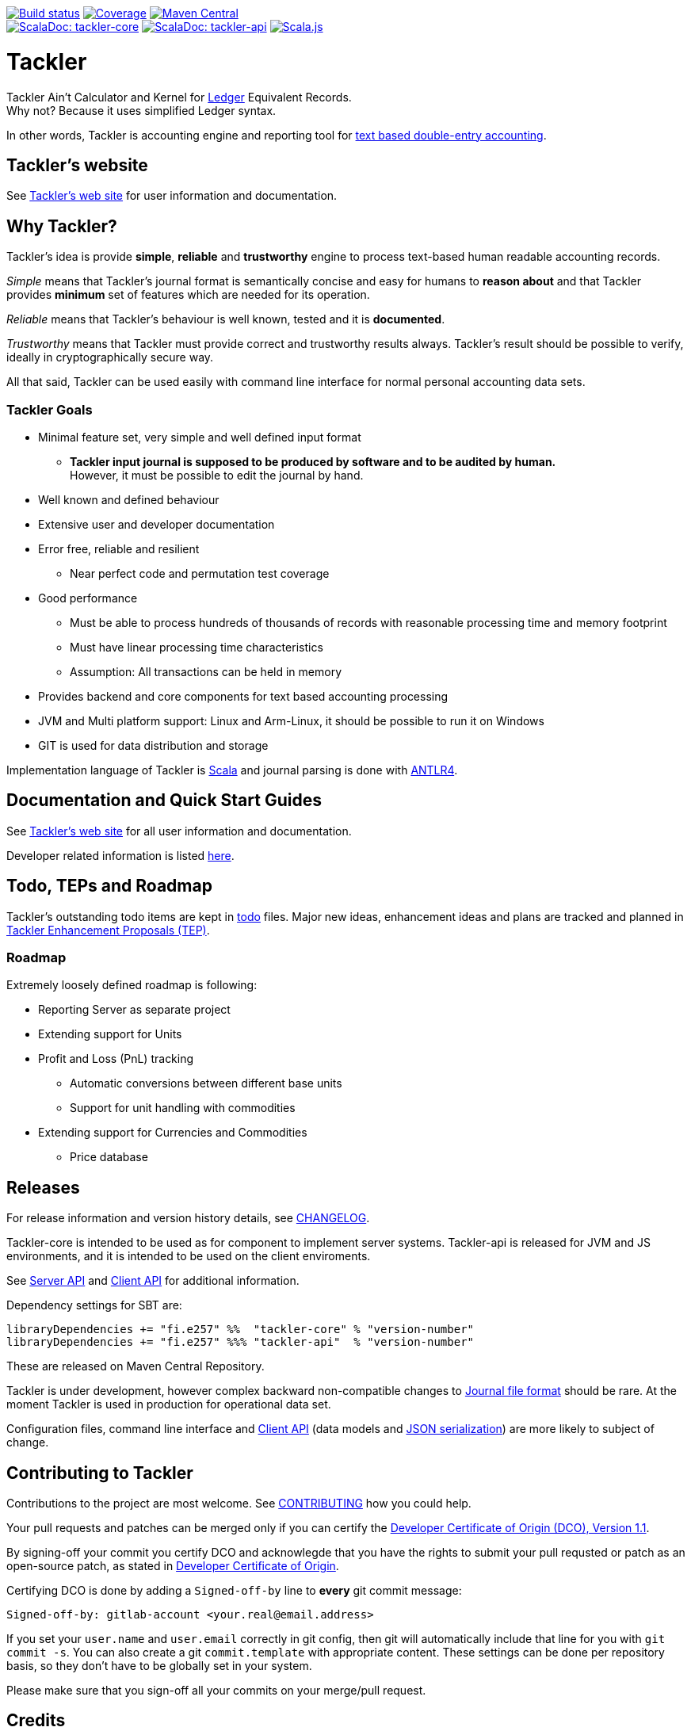 image:https://gitlab.com/e257/accounting/tackler/badges/main/pipeline.svg?ignore_skipped=true["Build status", link="https://gitlab.com/e257/accounting/tackler/-/jobs/"]
image:https://gitlab.com/e257/accounting/tackler/badges/main/coverage.svg["Coverage", link="https://gitlab.com/e257/accounting/tackler/-/jobs/"]
image:https://maven-badges.herokuapp.com/maven-central/fi.e257/tackler-core_2.13/badge.svg["Maven Central", link="https://maven-badges.herokuapp.com/maven-central/fi.e257/tackler-core_2.13"] +
image:https://tackler.e257.fi/img/scaladoc-core.svg["ScalaDoc: tackler-core", link="https://tackler.e257.fi/scaladoc/fi.e257/tackler-core_2.13/latest/fi/e257/tackler/index.html"]
image:https://tackler.e257.fi/img/scaladoc-api.svg[ "ScalaDoc: tackler-api",  link="https://tackler.e257.fi/scaladoc/fi.e257/tackler-api_2.13/latest/fi/e257/tackler/api/index.html"]
image:https://www.scala-js.org/assets/badges/scalajs-1.3.0.svg["Scala.js",link="https://www.scala-js.org"]

= Tackler


Tackler Ain't Calculator and Kernel for link:http://ledger-cli.org/[Ledger] Equivalent Records. +
Why not? Because it uses simplified Ledger syntax.

In other words, Tackler is accounting engine and reporting tool for
link:http://plaintextaccounting.org/[text based double-entry accounting].

== Tackler's website

See link:https://tackler.e257.fi[Tackler's web site] for user information and documentation.



== Why Tackler?

Tackler's idea is provide *simple*, *reliable* and *trustworthy*
engine to process text-based human readable accounting records.

_Simple_ means that Tackler's journal format is semantically concise
and easy for humans to *reason about* and that Tackler provides
*minimum* set of features which are needed for its operation.

_Reliable_ means that Tackler's behaviour is well known, tested
and it is *documented*.

_Trustworthy_ means that Tackler must provide correct and trustworthy
results always. Tackler's result should be possible to verify, ideally
in cryptographically secure way.

All that said, Tackler can be used easily with command line interface
for normal personal accounting data sets.


=== Tackler Goals

* Minimal feature set, very simple and well defined input format
** *Tackler input journal is supposed to be produced by software and to be audited by human.* +
    However, it must be possible to edit the journal by hand.

* Well known and defined behaviour

* Extensive user and developer documentation

* Error free, reliable and resilient
** Near perfect code and permutation test coverage

* Good performance
** Must be able to process hundreds of thousands of records with reasonable processing time and memory footprint
** Must have linear processing time characteristics
** Assumption: All transactions can be held in memory

* Provides backend and core components for text based accounting processing

* JVM and Multi platform support: Linux and Arm-Linux, it should be possible to run it on Windows

* GIT is used for data distribution and storage

Implementation language of Tackler is link:http://scala-lang.org/[Scala] 
and journal parsing is done with link:http://www.antlr.org/[ANTLR4].


== Documentation and Quick Start Guides

See link:https://tackler.e257.fi[Tackler's web site] for all user information and documentation.

Developer related information is listed link:./docs/readme.adoc[here].


== Todo, TEPs and Roadmap

Tackler's outstanding todo items are kept in link:./todo[todo] files.
Major new ideas, enhancement ideas and plans are tracked and planned in
link:./docs/tep/readme.adoc[Tackler Enhancement Proposals (TEP)].


=== Roadmap

Extremely loosely defined roadmap is following:

* Reporting Server as separate project 
* Extending support for Units
* Profit and Loss (PnL) tracking
** Automatic conversions between different base units
** Support for unit handling with commodities  
* Extending support for Currencies and Commodities
** Price database

== Releases

For release information and version history details,
see link:./CHANGELOG.adoc[CHANGELOG].

Tackler-core is intended to be used as for component to implement
server systems. Tackler-api is released for JVM and JS environments,
and it is intended to be used on the client enviroments.

See link:https://tackler.e257.fi/docs/server-api/[Server API]
and link:https://tackler.e257.fi/docs/client-api/[Client API]
for additional information.

Dependency settings for SBT are:

    libraryDependencies += "fi.e257" %%  "tackler-core" % "version-number"
    libraryDependencies += "fi.e257" %%% "tackler-api"  % "version-number"

These are released on Maven Central Repository.

Tackler is under development, however
complex backward non-compatible changes to
link:https://tackler.e257.fi/docs/journal/format/[Journal file format]
should be rare. At the moment Tackler is used in production for
operational data set.

Configuration files, command line interface
and link:https://tackler.e257.fi/docs/client-api/[Client API]
(data models and link:https://tackler.e257.fi/docs/json/[JSON serialization])
are more likely to subject of change.


== Contributing to Tackler

Contributions to the project are most welcome. See
link:./CONTRIBUTING.adoc[CONTRIBUTING] how you could help.

Your pull requests and patches can be merged only if you can certify
the link:./DCO[Developer Certificate of Origin (DCO), Version 1.1].

By signing-off your commit you certify DCO and acknowlegde that you have
the rights to submit your pull requsted or patch as an open-source patch,
as stated in link:./DCO[Developer Certificate of Origin].

Certifying DCO is done by adding a `Signed-off-by` line
to **every** git commit message:

    Signed-off-by: gitlab-account <your.real@email.address>

If you set your `user.name` and `user.email` correctly in git config,
then git will automatically include that line for you with `git commit -s`.
You can also create a git `commit.template` with appropriate content. These
settings can be done per repository basis,  so they don't have to be globally
set in your system.
 
Please make sure that you sign-off all your commits on your merge/pull request.


== Credits

See xref:./site/_docs/credits.adoc[THANKS] for full list of credits.


== License

....
Copyright 2016-2023 E257.FI Contributors

Licensed under the Apache License, Version 2.0 (the "License");
you may not use this file except in compliance with the License.
You may obtain a copy of the License at

    http://www.apache.org/licenses/LICENSE-2.0

Unless required by applicable law or agreed to in writing, software
distributed under the License is distributed on an "AS IS" BASIS,
WITHOUT WARRANTIES OR CONDITIONS OF ANY KIND, either express or implied.
See the License for the specific language governing permissions and
limitations under the License.
....
